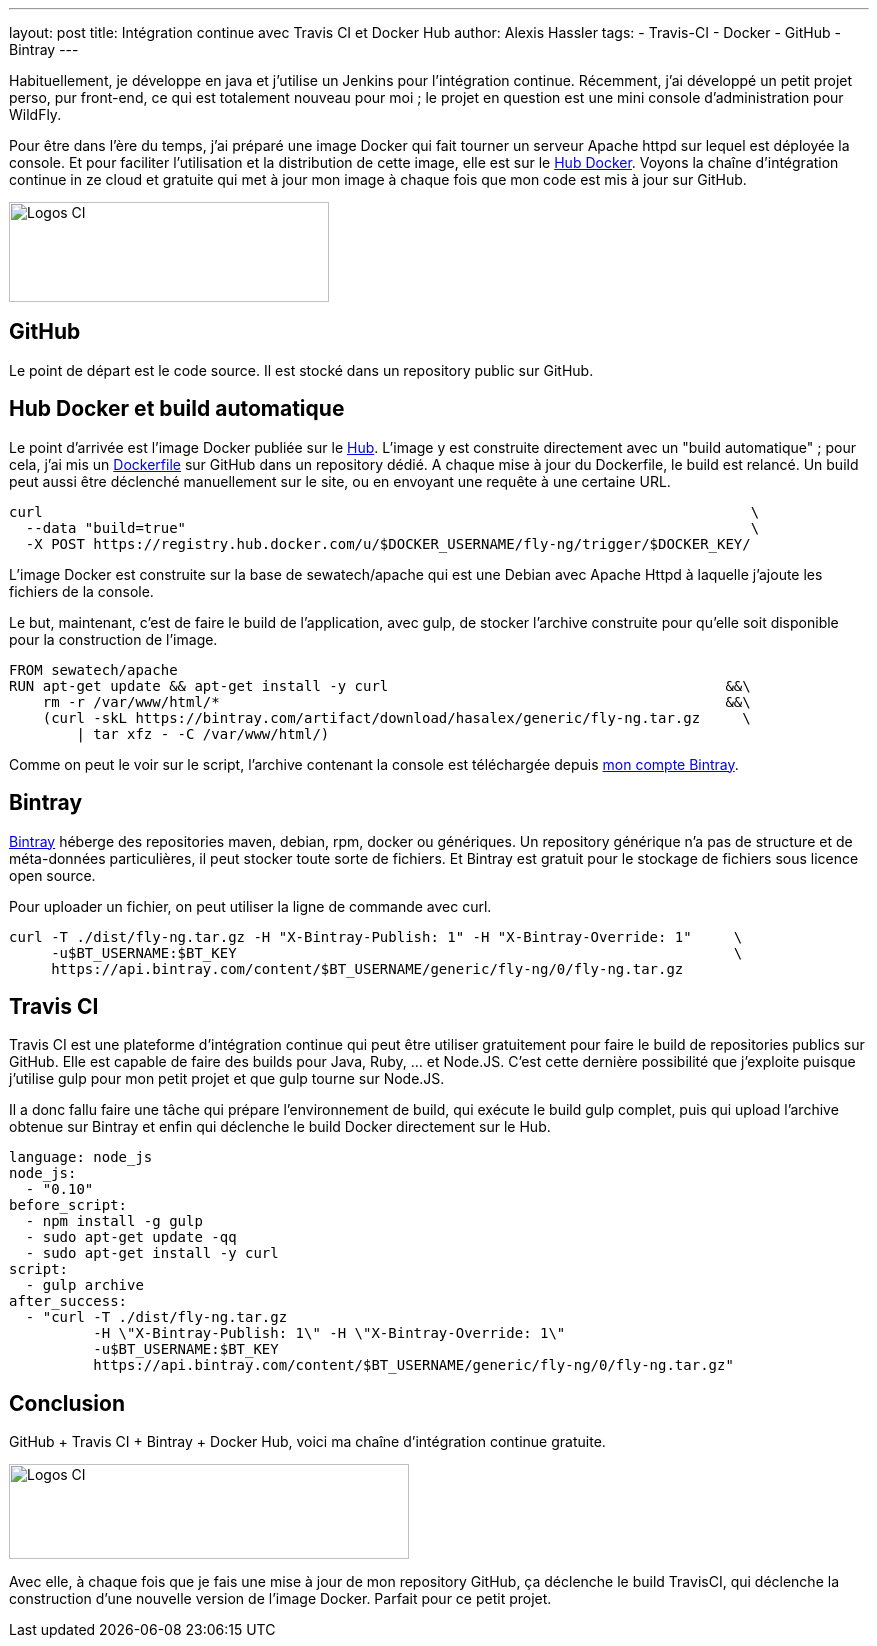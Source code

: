 ---
layout: post
title: Intégration continue avec Travis CI et Docker Hub
author: Alexis Hassler
tags:
- Travis-CI
- Docker
- GitHub
- Bintray
---

Habituellement, je développe en java et j'utilise un Jenkins pour l'intégration continue. 
Récemment, j'ai développé un petit projet perso, pur front-end, ce qui est totalement nouveau pour moi ; 
le projet en question est une mini console d'administration pour WildFly.

Pour être dans l'ère du temps, j'ai préparé une image Docker qui fait tourner un serveur Apache httpd sur lequel est déployée la console. Et pour faciliter l'utilisation et la distribution de cette image, elle est sur le http://hub.docker.com/[Hub Docker]. 
Voyons la chaîne d'intégration continue in ze cloud et gratuite qui met à jour mon image à chaque fois que mon code est mis à jour sur GitHub.

image::/images/docker/logos-ci-lite.png["Logos CI", 320, 100, role="center"]
// <!--more-->

== GitHub

Le point de départ est le code source. 
Il est stocké dans un repository public sur GitHub.

== Hub Docker et build automatique

Le point d'arrivée est l'image Docker publiée sur le http://hub.docker.com/[Hub]. 
L'image y est construite directement avec un "build automatique" ; 
pour cela, j'ai mis un https://github.com/hasalex/docker-fly-ng/[Dockerfile] sur GitHub dans un repository dédié. 
A chaque mise à jour du Dockerfile, le build est relancé. Un build peut aussi être déclenché manuellement sur le site, ou en envoyant une requête à une certaine URL.

[source, subs="verbatim,quotes"]
----
curl                                                                                    \
  --data "build=true"                                                                   \
  -X POST https://registry.hub.docker.com/u/$DOCKER_USERNAME/fly-ng/trigger/$DOCKER_KEY/
----

L'image Docker est construite sur la base de sewatech/apache qui est une Debian avec Apache Httpd à laquelle j'ajoute les fichiers de la console.

Le but, maintenant, c'est de faire le build de l'application, avec gulp, de stocker l'archive construite pour qu'elle soit disponible pour la construction de l'image.

[source, subs="verbatim,quotes"]
----
FROM sewatech/apache
RUN apt-get update && apt-get install -y curl                                        &&\ 
    rm -r /var/www/html/*                                                            &&\
    (curl -skL https://bintray.com/artifact/download/hasalex/generic/fly-ng.tar.gz     \
        | tar xfz - -C /var/www/html/)
----

Comme on peut le voir sur le script, l'archive contenant la console est téléchargée depuis https://bintray.com/hasalex/generic/fly-ng/[mon compte Bintray].

== Bintray

https://bintray.com/[Bintray] héberge des repositories maven, debian, rpm, docker ou génériques. 
Un repository générique n'a pas de structure et de méta-données particulières, il peut stocker toute sorte de fichiers. 
Et Bintray est gratuit pour le stockage de fichiers sous licence open source.

Pour uploader un fichier, on peut utiliser la ligne de commande avec curl.

[source, subs="verbatim,quotes"]
----
curl -T ./dist/fly-ng.tar.gz -H "X-Bintray-Publish: 1" -H "X-Bintray-Override: 1"     \
     -u$BT_USERNAME:$BT_KEY                                                           \
     https://api.bintray.com/content/$BT_USERNAME/generic/fly-ng/0/fly-ng.tar.gz
----

== Travis CI

Travis CI est une plateforme d'intégration continue qui peut être utiliser gratuitement pour faire le build de repositories publics sur GitHub. 
Elle est capable de faire des builds pour Java, Ruby, ... et Node.JS. 
C'est cette dernière possibilité que j'exploite puisque j'utilise gulp pour mon petit projet et que gulp tourne sur Node.JS.

Il a donc fallu faire une tâche qui prépare l'environnement de build, qui exécute le build gulp complet, puis qui upload l'archive obtenue sur Bintray et enfin qui déclenche le build Docker directement sur le Hub.

[source, subs="verbatim,quotes"]
----
language: node_js
node_js:
  - "0.10"
before_script:
  - npm install -g gulp
  - sudo apt-get update -qq
  - sudo apt-get install -y curl
script:
  - gulp archive
after_success:
  - "curl -T ./dist/fly-ng.tar.gz 
          -H \"X-Bintray-Publish: 1\" -H \"X-Bintray-Override: 1\" 
          -u$BT_USERNAME:$BT_KEY 
          https://api.bintray.com/content/$BT_USERNAME/generic/fly-ng/0/fly-ng.tar.gz"
----

== Conclusion

GitHub + Travis CI + Bintray + Docker Hub, voici ma chaîne d'intégration continue gratuite.

image::/images/docker/logos-ci.png["Logos CI", 400, 95, role="center"]

Avec elle, à chaque fois que je fais une mise à jour de mon repository GitHub, ça déclenche le build TravisCI, qui déclenche la construction d'une nouvelle version de l'image Docker. 
Parfait pour ce petit projet.
